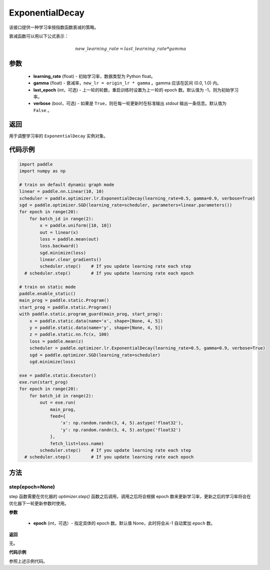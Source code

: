 .. _cn_api_paddle_optimizer_lr_ExponentialDecay:

ExponentialDecay
-----------------------------------

.. py:class:: paddle.optimizer.lr.ExponentialDecay(learning_rate, gamma, last_epoch=-1, verbose=False)

该接口提供一种学习率按指数函数衰减的策略。

衰减函数可以用以下公式表示：

.. math::

  new\_learning\_rate = last\_learning\_rate * gamma

参数
::::::::::::

    - **learning_rate** (float) - 初始学习率，数据类型为 Python float。
    - **gamma** (float) - 衰减率，``new_lr = origin_lr * gamma`` 。gamma 应该在区间 (0.0, 1.0) 内。
    - **last_epoch** (int，可选) - 上一轮的轮数，重启训练时设置为上一轮的 epoch 数。默认值为 -1，则为初始学习率。
    - **verbose** (bool，可选) - 如果是 ``True``，则在每一轮更新时在标准输出 `stdout` 输出一条信息。默认值为 ``False`` 。

返回
::::::::::::
用于调整学习率的 ``ExponentialDecay`` 实例对象。

代码示例
::::::::::::

.. code-block:: python

    import paddle
    import numpy as np

    # train on default dynamic graph mode
    linear = paddle.nn.Linear(10, 10)
    scheduler = paddle.optimizer.lr.ExponentialDecay(learning_rate=0.5, gamma=0.9, verbose=True)
    sgd = paddle.optimizer.SGD(learning_rate=scheduler, parameters=linear.parameters())
    for epoch in range(20):
        for batch_id in range(2):
            x = paddle.uniform([10, 10])
            out = linear(x)
            loss = paddle.mean(out)
            loss.backward()
            sgd.minimize(loss)
            linear.clear_gradients()
            scheduler.step()    # If you update learning rate each step
      # scheduler.step()        # If you update learning rate each epoch

    # train on static mode
    paddle.enable_static()
    main_prog = paddle.static.Program()
    start_prog = paddle.static.Program()
    with paddle.static.program_guard(main_prog, start_prog):
        x = paddle.static.data(name='x', shape=[None, 4, 5])
        y = paddle.static.data(name='y', shape=[None, 4, 5])
        z = paddle.static.nn.fc(x, 100)
        loss = paddle.mean(z)
        scheduler = paddle.optimizer.lr.ExponentialDecay(learning_rate=0.5, gamma=0.9, verbose=True)
        sgd = paddle.optimizer.SGD(learning_rate=scheduler)
        sgd.minimize(loss)

    exe = paddle.static.Executor()
    exe.run(start_prog)
    for epoch in range(20):
        for batch_id in range(2):
            out = exe.run(
                main_prog,
                feed={
                    'x': np.random.randn(3, 4, 5).astype('float32'),
                    'y': np.random.randn(3, 4, 5).astype('float32')
                },
                fetch_list=loss.name)
            scheduler.step()    # If you update learning rate each step
      # scheduler.step()        # If you update learning rate each epoch


方法
::::::::::::
step(epoch=None)
'''''''''

step 函数需要在优化器的 `optimizer.step()` 函数之后调用，调用之后将会根据 epoch 数来更新学习率，更新之后的学习率将会在优化器下一轮更新参数时使用。

**参数**

  - **epoch** (int，可选）- 指定具体的 epoch 数。默认值 None，此时将会从-1 自动累加 ``epoch`` 数。

**返回**

无。

**代码示例**

参照上述示例代码。
